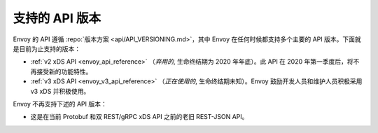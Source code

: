 .. _api_supported_versions:

支持的 API 版本
=================

Envoy 的 API 遵循 :repo:`版本方案 <api/API_VERSIONING.md>`，其中 Envoy 在任何时候都支持多个主要的 API 版本。下面就是目前为止支持的版本：

* :ref:`v2 xDS API <envoy_api_reference>` （*弃用的*, 生命终结期为 2020 年年底）。此 API 在 2020 年第一季度后，将不再接受新的功能特性。
* :ref:`v3 xDS API <envoy_v3_api_reference>` （*正在使用的*, 生命终结期未知）。Envoy 鼓励开发人员和维护人员积极采用 v3 xDS 并积极使用。

Envoy 不再支持下述的 API 版本：

* 这是在当前 Protobuf 和双 REST/gRPC xDS API 之前的老旧 REST-JSON API。

